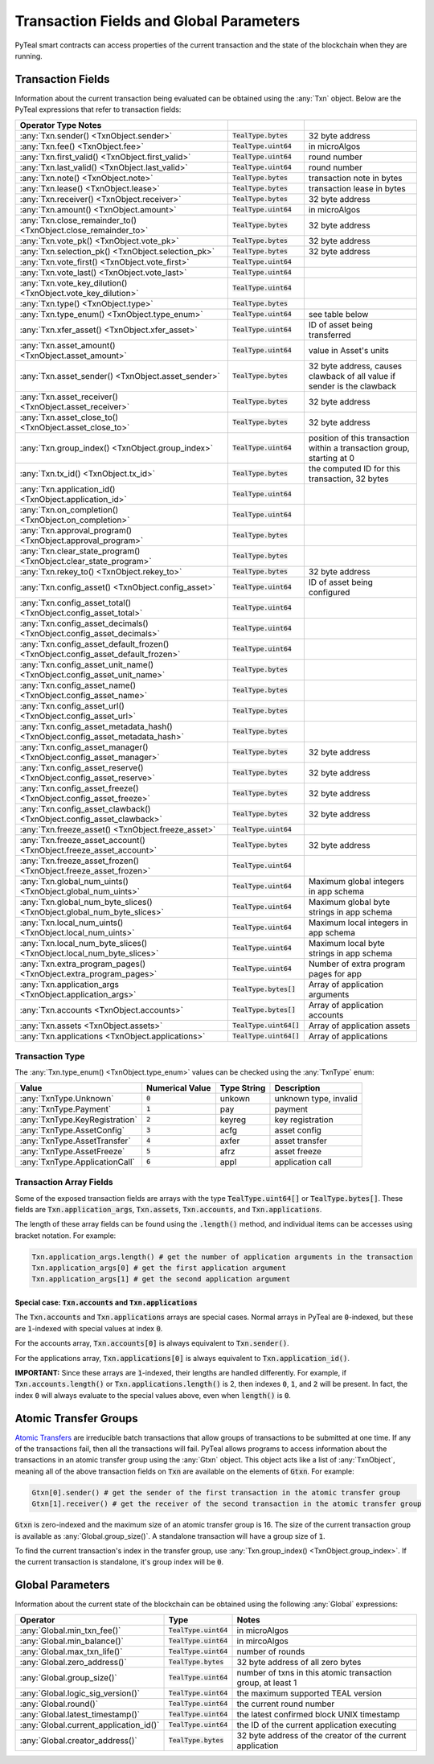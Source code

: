 .. _transaction-fields:

Transaction Fields and Global Parameters
========================================

PyTeal smart contracts can access properties of the current transaction and the state of the
blockchain when they are running.

Transaction Fields
------------------

Information about the current transaction being evaluated can be obtained using the :any:`Txn`
object. Below are the PyTeal expressions that refer to transaction fields:

================================================================================ ========================= =======================================================================
Operator                                  Type                      Notes
================================================================================ ========================= =======================================================================
:any:`Txn.sender() <TxnObject.sender>`                                           :code:`TealType.bytes`    32 byte address
:any:`Txn.fee() <TxnObject.fee>`                                                 :code:`TealType.uint64`   in microAlgos
:any:`Txn.first_valid() <TxnObject.first_valid>`                                 :code:`TealType.uint64`   round number 
:any:`Txn.last_valid() <TxnObject.last_valid>`                                   :code:`TealType.uint64`   round number
:any:`Txn.note() <TxnObject.note>`                                               :code:`TealType.bytes`    transaction note in bytes
:any:`Txn.lease() <TxnObject.lease>`                                             :code:`TealType.bytes`    transaction lease in bytes
:any:`Txn.receiver() <TxnObject.receiver>`                                       :code:`TealType.bytes`    32 byte address
:any:`Txn.amount() <TxnObject.amount>`                                           :code:`TealType.uint64`   in microAlgos
:any:`Txn.close_remainder_to() <TxnObject.close_remainder_to>`                   :code:`TealType.bytes`    32 byte address
:any:`Txn.vote_pk() <TxnObject.vote_pk>`                                         :code:`TealType.bytes`    32 byte address
:any:`Txn.selection_pk() <TxnObject.selection_pk>`                               :code:`TealType.bytes`    32 byte address
:any:`Txn.vote_first() <TxnObject.vote_first>`                                   :code:`TealType.uint64`
:any:`Txn.vote_last() <TxnObject.vote_last>`                                     :code:`TealType.uint64`
:any:`Txn.vote_key_dilution() <TxnObject.vote_key_dilution>`                     :code:`TealType.uint64`
:any:`Txn.type() <TxnObject.type>`                                               :code:`TealType.bytes`
:any:`Txn.type_enum() <TxnObject.type_enum>`                                     :code:`TealType.uint64`   see table below
:any:`Txn.xfer_asset() <TxnObject.xfer_asset>`                                   :code:`TealType.uint64`   ID of asset being transferred
:any:`Txn.asset_amount() <TxnObject.asset_amount>`                               :code:`TealType.uint64`   value in Asset's units
:any:`Txn.asset_sender() <TxnObject.asset_sender>`                               :code:`TealType.bytes`    32 byte address, causes clawback of all value if sender is the clawback
:any:`Txn.asset_receiver() <TxnObject.asset_receiver>`                           :code:`TealType.bytes`    32 byte address
:any:`Txn.asset_close_to() <TxnObject.asset_close_to>`                           :code:`TealType.bytes`    32 byte address
:any:`Txn.group_index() <TxnObject.group_index>`                                 :code:`TealType.uint64`   position of this transaction within a transaction group, starting at 0
:any:`Txn.tx_id() <TxnObject.tx_id>`                                             :code:`TealType.bytes`    the computed ID for this transaction, 32 bytes
:any:`Txn.application_id() <TxnObject.application_id>`                           :code:`TealType.uint64`
:any:`Txn.on_completion() <TxnObject.on_completion>`                             :code:`TealType.uint64`
:any:`Txn.approval_program() <TxnObject.approval_program>`                       :code:`TealType.bytes`
:any:`Txn.clear_state_program() <TxnObject.clear_state_program>`                 :code:`TealType.bytes`
:any:`Txn.rekey_to() <TxnObject.rekey_to>`                                       :code:`TealType.bytes`    32 byte address
:any:`Txn.config_asset() <TxnObject.config_asset>`                               :code:`TealType.uint64`   ID of asset being configured
:any:`Txn.config_asset_total() <TxnObject.config_asset_total>`                   :code:`TealType.uint64`
:any:`Txn.config_asset_decimals() <TxnObject.config_asset_decimals>`             :code:`TealType.uint64`
:any:`Txn.config_asset_default_frozen() <TxnObject.config_asset_default_frozen>` :code:`TealType.uint64`
:any:`Txn.config_asset_unit_name() <TxnObject.config_asset_unit_name>`           :code:`TealType.bytes`
:any:`Txn.config_asset_name() <TxnObject.config_asset_name>`                     :code:`TealType.bytes`
:any:`Txn.config_asset_url() <TxnObject.config_asset_url>`                       :code:`TealType.bytes`
:any:`Txn.config_asset_metadata_hash() <TxnObject.config_asset_metadata_hash>`   :code:`TealType.bytes`
:any:`Txn.config_asset_manager() <TxnObject.config_asset_manager>`               :code:`TealType.bytes`    32 byte address
:any:`Txn.config_asset_reserve() <TxnObject.config_asset_reserve>`               :code:`TealType.bytes`    32 byte address
:any:`Txn.config_asset_freeze() <TxnObject.config_asset_freeze>`                 :code:`TealType.bytes`    32 byte address
:any:`Txn.config_asset_clawback() <TxnObject.config_asset_clawback>`             :code:`TealType.bytes`    32 byte address
:any:`Txn.freeze_asset() <TxnObject.freeze_asset>`                               :code:`TealType.uint64`
:any:`Txn.freeze_asset_account() <TxnObject.freeze_asset_account>`               :code:`TealType.bytes`    32 byte address
:any:`Txn.freeze_asset_frozen() <TxnObject.freeze_asset_frozen>`                 :code:`TealType.uint64`
:any:`Txn.global_num_uints() <TxnObject.global_num_uints>`                       :code:`TealType.uint64`   Maximum global integers in app schema
:any:`Txn.global_num_byte_slices() <TxnObject.global_num_byte_slices>`           :code:`TealType.uint64`   Maximum global byte strings in app schema
:any:`Txn.local_num_uints() <TxnObject.local_num_uints>`                         :code:`TealType.uint64`   Maximum local integers in app schema
:any:`Txn.local_num_byte_slices() <TxnObject.local_num_byte_slices>`             :code:`TealType.uint64`   Maximum local byte strings in app schema
:any:`Txn.extra_program_pages() <TxnObject.extra_program_pages>`                 :code:`TealType.uint64`   Number of extra program pages for app
:any:`Txn.application_args <TxnObject.application_args>`                         :code:`TealType.bytes[]`  Array of application arguments
:any:`Txn.accounts <TxnObject.accounts>`                                         :code:`TealType.bytes[]`  Array of application accounts
:any:`Txn.assets <TxnObject.assets>`                                             :code:`TealType.uint64[]` Array of application assets
:any:`Txn.applications <TxnObject.applications>`                                 :code:`TealType.uint64[]` Array of applications
================================================================================ ========================= =======================================================================

Transaction Type
~~~~~~~~~~~~~~~~

The :any:`Txn.type_enum() <TxnObject.type_enum>` values can be checked using the :any:`TxnType` enum:

============================== =============== ============ ========================= 
Value                          Numerical Value Type String  Description
============================== =============== ============ =========================
:any:`TxnType.Unknown`         :code:`0`       unkown       unknown type, invalid
:any:`TxnType.Payment`         :code:`1`       pay          payment
:any:`TxnType.KeyRegistration` :code:`2`       keyreg       key registration
:any:`TxnType.AssetConfig`     :code:`3`       acfg         asset config
:any:`TxnType.AssetTransfer`   :code:`4`       axfer        asset transfer
:any:`TxnType.AssetFreeze`     :code:`5`       afrz         asset freeze
:any:`TxnType.ApplicationCall` :code:`6`       appl         application call
============================== =============== ============ =========================

Transaction Array Fields
~~~~~~~~~~~~~~~~~~~~~~~~

Some of the exposed transaction fields are arrays with the type :code:`TealType.uint64[]` or :code:`TealType.bytes[]`.
These fields are :code:`Txn.application_args`, :code:`Txn.assets`, :code:`Txn.accounts`, and :code:`Txn.applications`.

The length of these array fields can be found using the :code:`.length()` method, and individual
items can be accesses using bracket notation. For example:

.. code-block:: python

  Txn.application_args.length() # get the number of application arguments in the transaction
  Txn.application_args[0] # get the first application argument
  Txn.application_args[1] # get the second application argument

.. _txn_special_case_arrays:

Special case: :code:`Txn.accounts` and :code:`Txn.applications`
"""""""""""""""""""""""""""""""""""""""""""""""""""""""""""""""

The :code:`Txn.accounts` and :code:`Txn.applications` arrays are special cases. Normal arrays in
PyTeal are :code:`0`-indexed, but these are :code:`1`-indexed with special values at index :code:`0`.

For the accounts array, :code:`Txn.accounts[0]` is always equivalent to :code:`Txn.sender()`.

For the applications array, :code:`Txn.applications[0]` is always equivalent to :code:`Txn.application_id()`.

**IMPORTANT:** Since these arrays are :code:`1`-indexed, their lengths are handled differently.
For example, if :code:`Txn.accounts.length()` or :code:`Txn.applications.length()` is 2, then
indexes :code:`0`, :code:`1`, and :code:`2` will be present. In fact, the index :code:`0` will
always evaluate to the special values above, even when :code:`length()` is :code:`0`.

Atomic Transfer Groups
----------------------

`Atomic Transfers <https://developer.algorand.org/docs/features/atomic_transfers/>`_ are irreducible
batch transactions that allow groups of transactions to be submitted at one time. If any of the
transactions fail, then all the transactions will fail. PyTeal allows programs to access information
about the transactions in an atomic transfer group using the :any:`Gtxn` object. This object acts
like a list of :any:`TxnObject`, meaning all of the above transaction fields on :code:`Txn` are
available on the elements of :code:`Gtxn`. For example:

.. code-block:: python

  Gtxn[0].sender() # get the sender of the first transaction in the atomic transfer group
  Gtxn[1].receiver() # get the receiver of the second transaction in the atomic transfer group

:code:`Gtxn` is zero-indexed and the maximum size of an atomic transfer group is 16. The size of the
current transaction group is available as :any:`Global.group_size()`. A standalone transaction will
have a group size of :code:`1`.

To find the current transaction's index in the transfer group, use :any:`Txn.group_index() <TxnObject.group_index>`. If the
current transaction is standalone, it's group index will be :code:`0`.

Global Parameters
-----------------

Information about the current state of the blockchain can be obtained using the following
:any:`Global` expressions:

======================================= ======================= ============================================================
Operator                                Type                    Notes
======================================= ======================= ============================================================
:any:`Global.min_txn_fee()`             :code:`TealType.uint64` in microAlgos  
:any:`Global.min_balance()`             :code:`TealType.uint64` in mircoAlgos
:any:`Global.max_txn_life()`            :code:`TealType.uint64` number of rounds
:any:`Global.zero_address()`            :code:`TealType.bytes`  32 byte address of all zero bytes
:any:`Global.group_size()`              :code:`TealType.uint64` number of txns in this atomic transaction group, at least 1
:any:`Global.logic_sig_version()`       :code:`TealType.uint64` the maximum supported TEAL version
:any:`Global.round()`                   :code:`TealType.uint64` the current round number
:any:`Global.latest_timestamp()`        :code:`TealType.uint64` the latest confirmed block UNIX timestamp
:any:`Global.current_application_id()`  :code:`TealType.uint64` the ID of the current application executing
:any:`Global.creator_address()`         :code:`TealType.bytes`  32 byte address of the creator of the current application
======================================= ======================= ============================================================
